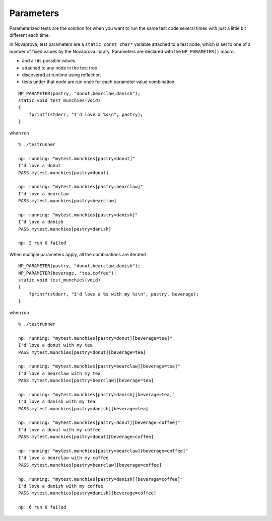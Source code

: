 
Parameters
==========

Parameterized tests are the solution for when you want to run the same test
code several times with just a little bit different each time.

In Novaprova, test parameters are a ``static const char*`` variable attached to
a test node, which is set to one of a number of fixed values by the Novaprova
library.  Parameters are declared with the ``NP_PARAMETER()`` macro.

* and all its possible values
* attached to any node in the test tree
* discovered at runtime using reflection
* tests under that node are run once for each parameter value combination

.. highlight:: c

::

    NP_PARAMETER(pastry, "donut,bearclaw,danish");
    static void test_munchies(void)
    {
        fprintf(stderr, "I'd love a %s\n", pastry);
    }

when run

.. highlight:: none

::

    % ./testrunner

    np: running: "mytest.munchies[pastry=donut]"
    I'd love a donut
    PASS mytest.munchies[pastry=donut]

    np: running: "mytest.munchies[pastry=bearclaw]"
    I'd love a bearclaw
    PASS mytest.munchies[pastry=bearclaw]

    np: running: "mytest.munchies[pastry=danish]"
    I'd love a danish
    PASS mytest.munchies[pastry=danish]

    np: 3 run 0 failed

When multiple parameters apply, all the combinations are iterated

.. highlight:: c

::

    NP_PARAMETER(pastry, "donut,bearclaw,danish");
    NP_PARAMETER(beverage, "tea,coffee");
    static void test_munchies(void)
    {
        fprintf(stderr, "I'd love a %s with my %s\n", pastry, beverage);
    }

when run

.. highlight:: none

::

    % ./testrunner

    np: running: "mytest.munchies[pastry=donut][beverage=tea]"
    I'd love a donut with my tea
    PASS mytest.munchies[pastry=donut][beverage=tea]

    np: running: "mytest.munchies[pastry=bearclaw][beverage=tea]"
    I'd love a bearclaw with my tea
    PASS mytest.munchies[pastry=bearclaw][beverage=tea]

    np: running: "mytest.munchies[pastry=danish][beverage=tea]"
    I'd love a danish with my tea
    PASS mytest.munchies[pastry=danish][beverage=tea]

    np: running: "mytest.munchies[pastry=donut][beverage=coffee]"
    I'd love a donut with my coffee
    PASS mytest.munchies[pastry=donut][beverage=coffee]

    np: running: "mytest.munchies[pastry=bearclaw][beverage=coffee]"
    I'd love a bearclaw with my coffee
    PASS mytest.munchies[pastry=bearclaw][beverage=coffee]

    np: running: "mytest.munchies[pastry=danish][beverage=coffee]"
    I'd love a danish with my coffee
    PASS mytest.munchies[pastry=danish][beverage=coffee]

    np: 6 run 0 failed

.. vim:set ft=rst:
